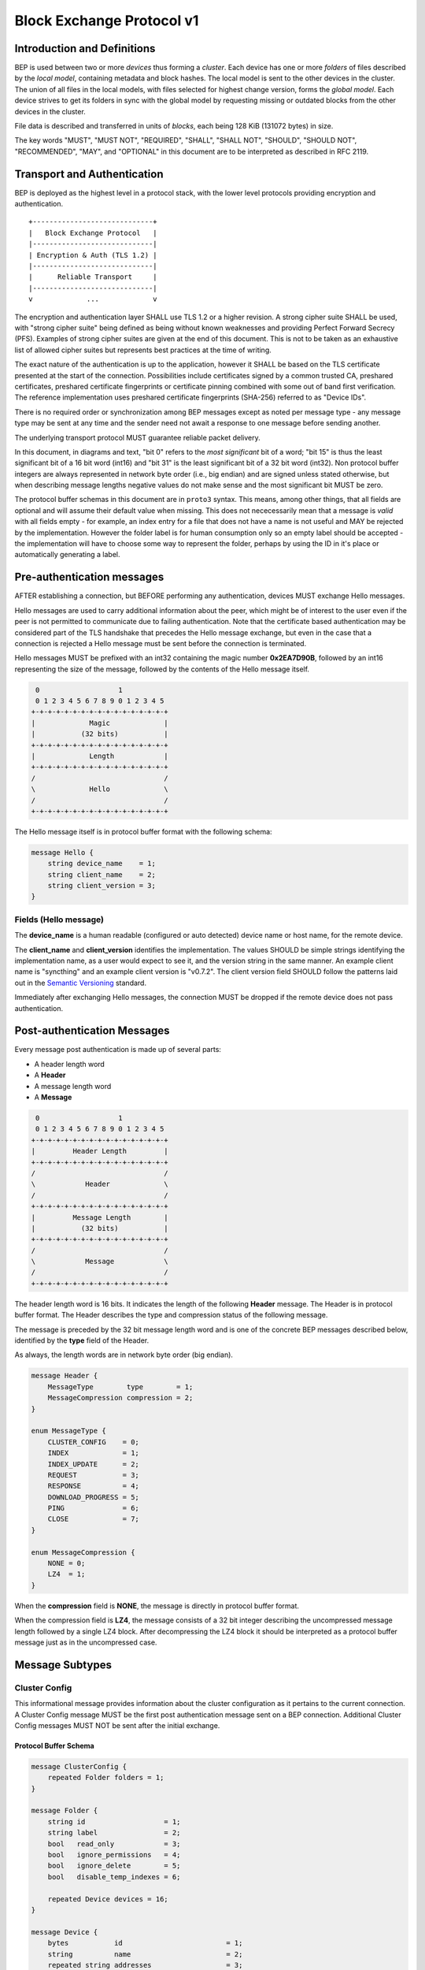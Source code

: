 .. _bep-v1:

Block Exchange Protocol v1
==========================

Introduction and Definitions
----------------------------

BEP is used between two or more *devices* thus forming a *cluster*. Each
device has one or more *folders* of files described by the *local
model*, containing metadata and block hashes. The local model is sent to
the other devices in the cluster. The union of all files in the local
models, with files selected for highest change version, forms the
*global model*. Each device strives to get its folders in sync with the
global model by requesting missing or outdated blocks from the other
devices in the cluster.

File data is described and transferred in units of *blocks*, each being
128 KiB (131072 bytes) in size.

The key words "MUST", "MUST NOT", "REQUIRED", "SHALL", "SHALL NOT",
"SHOULD", "SHOULD NOT", "RECOMMENDED", "MAY", and "OPTIONAL" in this
document are to be interpreted as described in RFC 2119.

Transport and Authentication
----------------------------

BEP is deployed as the highest level in a protocol stack, with the lower
level protocols providing encryption and authentication.

::

    +-----------------------------+
    |   Block Exchange Protocol   |
    |-----------------------------|
    | Encryption & Auth (TLS 1.2) |
    |-----------------------------|
    |      Reliable Transport     |
    |-----------------------------|
    v             ...             v

The encryption and authentication layer SHALL use TLS 1.2 or a higher
revision. A strong cipher suite SHALL be used, with "strong cipher
suite" being defined as being without known weaknesses and providing
Perfect Forward Secrecy (PFS). Examples of strong cipher suites are
given at the end of this document. This is not to be taken as an
exhaustive list of allowed cipher suites but represents best practices
at the time of writing.

The exact nature of the authentication is up to the application, however
it SHALL be based on the TLS certificate presented at the start of the
connection. Possibilities include certificates signed by a common
trusted CA, preshared certificates, preshared certificate fingerprints
or certificate pinning combined with some out of band first
verification. The reference implementation uses preshared certificate
fingerprints (SHA-256) referred to as "Device IDs".

There is no required order or synchronization among BEP messages except
as noted per message type - any message type may be sent at any time and
the sender need not await a response to one message before sending
another.

The underlying transport protocol MUST guarantee reliable packet delivery.

In this document, in diagrams and text, "bit 0" refers to the *most
significant* bit of a word; "bit 15" is thus the least significant bit of a
16 bit word (int16) and "bit 31" is the least significant bit of a 32 bit
word (int32). Non protocol buffer integers are always represented in network
byte order (i.e., big endian) and are signed unless stated otherwise, but
when describing message lengths negative values do not make sense and the
most significant bit MUST be zero.

The protocol buffer schemas in this document are in ``proto3`` syntax. This
means, among other things, that all fields are optional and will assume
their default value when missing. This does not nececessarily mean that a
message is *valid* with all fields empty - for example, an index entry for a
file that does not have a name is not useful and MAY be rejected by the
implementation. However the folder label is for human consumption only so an
empty label should be accepted - the implementation will have to choose some
way to represent the folder, perhaps by using the ID in it's place or
automatically generating a label.

Pre-authentication messages
---------------------------

AFTER establishing a connection, but BEFORE performing any authentication,
devices MUST exchange Hello messages.

Hello messages are used to carry additional information about the peer,
which might be of interest to the user even if the peer is not permitted to
communicate due to failing authentication. Note that the certificate based
authentication may be considered part of the TLS handshake that precedes the
Hello message exchange, but even in the case that a connection is rejected a
Hello message must be sent before the connection is terminated.

Hello messages MUST be prefixed with an int32 containing the magic number
**0x2EA7D90B**, followed by an int16 representing the size of the message,
followed by the contents of the Hello message itself.

.. code-block:: none

     0                   1
     0 1 2 3 4 5 6 7 8 9 0 1 2 3 4 5
    +-+-+-+-+-+-+-+-+-+-+-+-+-+-+-+-+
    |             Magic             |
    |           (32 bits)           |
    +-+-+-+-+-+-+-+-+-+-+-+-+-+-+-+-+
    |             Length            |
    +-+-+-+-+-+-+-+-+-+-+-+-+-+-+-+-+
    /                               /
    \             Hello             \
    /                               /
    +-+-+-+-+-+-+-+-+-+-+-+-+-+-+-+-+

The Hello message itself is in protocol buffer format with the following schema:

.. code-block:: proto

    message Hello {
        string device_name    = 1;
        string client_name    = 2;
        string client_version = 3;
    }

Fields (Hello message)
^^^^^^^^^^^^^^^^^^^^^^

The **device_name** is a human readable (configured or auto detected) device
name or host name, for the remote device.

The **client_name** and **client_version** identifies the implementation. The
values SHOULD  be simple strings identifying the implementation name, as a
user would expect to see it, and the version string in the same manner. An
example client name is "syncthing" and an example client version is "v0.7.2".
The client version field SHOULD follow the patterns laid out in the `Semantic
Versioning <http://semver.org/>`__ standard.

Immediately after exchanging Hello messages, the connection MUST be dropped
if the remote device does not pass authentication.

Post-authentication Messages
----------------------------

Every message post authentication is made up of several parts:

- A header length word
- A **Header**
- A message length word
- A **Message**

.. code-block:: none

     0                   1
     0 1 2 3 4 5 6 7 8 9 0 1 2 3 4 5
    +-+-+-+-+-+-+-+-+-+-+-+-+-+-+-+-+
    |         Header Length         |
    +-+-+-+-+-+-+-+-+-+-+-+-+-+-+-+-+
    /                               /
    \            Header             \
    /                               /
    +-+-+-+-+-+-+-+-+-+-+-+-+-+-+-+-+
    |         Message Length        |
    |           (32 bits)           |
    +-+-+-+-+-+-+-+-+-+-+-+-+-+-+-+-+
    /                               /
    \            Message            \
    /                               /
    +-+-+-+-+-+-+-+-+-+-+-+-+-+-+-+-+

The header length word is 16 bits. It indicates the length of the following
**Header** message. The Header is in protocol buffer format. The Header
describes the type and compression status of the following message.

The message is preceded by the 32 bit message length word and is one of the
concrete BEP messages described below, identified by the **type** field of
the Header.

As always, the length words are in network byte order (big endian).

.. code-block:: proto

    message Header {
        MessageType        type        = 1;
        MessageCompression compression = 2;
    }

    enum MessageType {
        CLUSTER_CONFIG    = 0;
        INDEX             = 1;
        INDEX_UPDATE      = 2;
        REQUEST           = 3;
        RESPONSE          = 4;
        DOWNLOAD_PROGRESS = 5;
        PING              = 6;
        CLOSE             = 7;
    }

    enum MessageCompression {
        NONE = 0;
        LZ4  = 1;
    }

When the **compression** field is **NONE**, the message is directly in
protocol buffer format.

When the compression field is **LZ4**, the message consists of a 32 bit
integer describing the uncompressed message length followed by a single LZ4
block. After decompressing the LZ4 block it should be interpreted as a
protocol buffer message just as in the uncompressed case.

Message Subtypes
----------------

Cluster Config
^^^^^^^^^^^^^^

.. Documentation note: the structure of a message section is always:
   1. A short description of the message
   2. Protocol buffer schema of the message
   3. Description of the fields in the message.

This informational message provides information about the cluster
configuration as it pertains to the current connection. A Cluster Config
message MUST be the first post authentication message sent on a BEP
connection. Additional Cluster Config messages MUST NOT be sent after the
initial exchange.

Protocol Buffer Schema
~~~~~~~~~~~~~~~~~~~~~~

.. code-block:: proto

    message ClusterConfig {
        repeated Folder folders = 1;
    }

    message Folder {
        string id                   = 1;
        string label                = 2;
        bool   read_only            = 3;
        bool   ignore_permissions   = 4;
        bool   ignore_delete        = 5;
        bool   disable_temp_indexes = 6;

        repeated Device devices = 16;
    }

    message Device {
        bytes           id                         = 1;
        string          name                       = 2;
        repeated string addresses                  = 3;
        Compression     compression                = 4;
        string          cert_name                  = 5;
        int64           max_sequence               = 6;
        bool            introducer                 = 7;
        uint64          index_id                   = 8;
        bool            skip_introduction_removals = 9;
    }

    enum Compression {
        METADATA = 0;
        NEVER    = 1;
        ALWAYS   = 2;
    }

Fields (Cluster Config Message)
~~~~~~~~~~~~~~~~~~~~~~~~~~~~~~~

.. Documentation note: the first time a field is mentioned it is put in
   **bold text**. We use the space separated names in running text and
   snake_case in the protocol buffer schema.

The **folders** field contains the list of folders that will be synchronized
over the current connection.

Fields (Folder Message)
~~~~~~~~~~~~~~~~~~~~~~~

The **id** field contains the folder ID, which is the unique identifier of
the folder.

The **label** field contains the folder label, the human readable name of
the folder.

The **read only** field is set for folders that the device will accept no
updates from the network for.

The **ignore permissions** field is set for folders that the device will not
accept or announce file permissions for.

The **ignore delete** field is set for folders that the device will ignore
deletes for.

The **disable temp indexes** field is set for folders that will not dispatch
and do not wish to receive progress updates about partially downloaded files
via Download Progress messages.

The **devices** field is a list of devices participating in sharing this
folder.

Fields (Device Message)
~~~~~~~~~~~~~~~~~~~~~~~

The device **id** field is a 32 byte number that uniquely identifies the
device. For instance, the reference implementation uses the SHA-256 of the
device X.509 certificate.

The **name** field is a human readable name assigned to the described device
by the sending device. It MAY be empty and it need not be unique.

The list of **addresses** is that used by the sending device to connect to
the described device.

The **compression** field indicates the compression mode in use for this
device and folder. The following values are valid:

:0: Compress metadata. This enables compression of metadata messages such as Index.
:1: Compression disabled. No compression is used on any message.
:2: Compress always. Metadata messages as well as Response messages are compressed.

The **cert name** field indicates the expected certificate name for this
device. It is commonly blank, indicating to use the implementation default.

The **max sequence** field contains the highest sequence number of the files
in the index. See :ref:`deltaidx` for the usage of this field.

The **introducer** field is set for devices that are trusted as cluster
introducers.

The **index id** field contains the unique identifier for the current set of
index data. See :ref:`deltaidx` for the usage of this field.

The **skip introduction removals** field signifies if the remote device has
opted to ignore introduction removals for the given device. This setting is
copied across as we are being introduced to a new device.

Index and Index Update
^^^^^^^^^^^^^^^^^^^^^^

The Index and Index Update messages define the contents of the senders
folder. An Index message represents the full contents of the folder and
thus supersedes any previous index. An Index Update amends an existing
index with new information, not affecting any entries not included in
the message. An Index Update MAY NOT be sent unless preceded by an
Index, unless a non-zero Max Sequence has been announced for the
given folder by the peer device.

The Index and Index Update messages are currently identical in format,
although this is not guaranteed to be the case in the future.

Protocol Buffer Schema
~~~~~~~~~~~~~~~~~~~~~~

.. code-block:: proto

    message Index {
        string            folder = 1;
        repeated FileInfo files  = 2;
    }

    message IndexUpdate {
        string            folder = 1;
        repeated FileInfo files  = 2;
    }

    message FileInfo {
        string       name           = 1;
        FileInfoType type           = 2;
        int64        size           = 3;
        uint32       permissions    = 4;
        int64        modified_s     = 5;
        int32        modified_ns    = 11;
        uint64       modified_by    = 12;
        bool         deleted        = 6;
        bool         invalid        = 7;
        bool         no_permissions = 8;
        Vector       version        = 9;
        int64        sequence      = 10;

        repeated BlockInfo Blocks         = 16;
        string             symlink_target = 17;
    }

    enum FileInfoType {
        FILE              = 0;
        DIRECTORY         = 1;
        SYMLINK_FILE      = 2;
        SYMLINK_DIRECTORY = 3;
        SYMLINK_UNKNOWN   = 4;
    }

    message BlockInfo {
        int64 offset = 1;
        int32 size   = 2;
        bytes hash   = 3;
    }

    message Vector {
        repeated Counter counters = 1;
    }

    message Counter {
        uint64 id    = 1;
        uint64 value = 2;
    }

Fields (Index Message)
~~~~~~~~~~~~~~~~~~~~~~

The **folder** field identifies the folder that the index message pertains to.

The **files** field is a list of files making up the index information.

Fields (FileInfo Message)
~~~~~~~~~~~~~~~~~~~~~~~~~

The **name** is the file name path relative to the folder root. Like all
strings in BEP, the Name is always in UTF-8 NFC regardless of operating
system or file system specific conventions. The name field uses the slash
character ("/") as path separator, regardless of the implementation's
operating system conventions. The combination of folder and name uniquely
identifies each file in a cluster.

The **type** field contains the type of the described item. The type is one
of **file (0)**, **directory (1)**, **symlink to file (2)**, **symlink to
directory (3)**, or **symlink to unknown target (4)**. The distinction
between the various types of symlinks is not required on all operating
systems - the implementation SHOULD nonetheless indicate the target type
when possible.

The **size** field contains the size of the file, in bytes. For directories
and symlinks the size is zero.

The **permissions** field holds the common Unix permission bits. An
implementation MAY ignore or interpret these as is suitable on the host
operating system.

The **modified_ns** time is expressed as the number of seconds since the Unix
Epoch (1970-01-01 00:00:00 UTC). The **modified_ns** field holds the
nanosecond part of the modification time.

The **modified_by** field holds the short id of the client that last made
any modification to the file whether add, change or delete.  This will be
overwritten every time a change is made to the file by the last client to do
so and so does not hold history.

The **deleted** field is set when the file has been deleted. The block list
SHALL be of length zero and the modification time indicates the time of
deletion or, if the time of deletion is not reliably determinable, the last
known modification time.

The **invalid** field is set when the file is invalid and unavailable for
synchronization. A peer MAY set this bit to indicate that it can temporarily
not serve data for the file.

The **no permissions** field is set when there is no permission information
for the file. This is the case when it originates on a file system which
does not support permissions. Changes to only permission bits SHOULD be
disregarded on files with this bit set. The permissions bits MUST be set to
the octal value 0666.

The **version** field is a version vector describing the updates performed
to a file by all members in the cluster. Each counter in the version vector
is an ID-Value tuple. The ID is the first 64 bits of the device ID. The
Value is a simple incrementing counter, starting at zero. The combination of
Folder, Name and Version uniquely identifies the contents of a file at a
given point in time.

The **sequence** field is the value of a device local monotonic clock at the
time of last local database update to a file. The clock ticks on every local
database update, thus forming a sequence number over database updates.

The **blocks** list contains the size and hash for each block in the file.
Each block represents a 128 KiB slice of the file, except for the last block
which may represent a smaller amount of data. The block list is empty for
files and symlinks.

The **symlink_target** field contains the symlink target, for entries of
symlink type. It is empty for all other entry types.

Request
^^^^^^^

The Request message expresses the desire to receive a data block
corresponding to a part of a certain file in the peer's folder.

Protocol Buffer Schema
~~~~~~~~~~~~~~~~~~~~~~

.. code-block:: proto

    message Request {
        int32  id             = 1;
        string folder         = 2;
        string name           = 3;
        int64  offset         = 4;
        int32  size           = 5;
        bytes  hash           = 6;
        bool   from_temporary = 7;
    }

Fields
~~~~~~

The **id** is the request identifier. It will be matched in the
corresponding **Request** message. Each outstanding request must have a
unique ID.

The **folder** and **name** fields are as documented for the Index message.
The **offset** and **size** fields specify the region of the file to be
transferred. This SHOULD equate to exactly one block as seen in an Index
message.

The *hash* field MAY be set to the expected hash value of the block. If set,
the other device SHOULD ensure that the transmitted block matches the
requested hash. The other device MAY reuse a block from a different file and
offset having the same size and hash, if one exists.

The **from temporary** field is set to indicate that the read should be
performed from the temporary file (converting name to it's temporary form)
and falling back to the non temporary file if any error occurs. Knowledge of
contents of temporary files comes from DownloadProgress messages.

Response
^^^^^^^^

The Response message is sent in response to a Request message.

Protocol Buffer Schema
~~~~~~~~~~~~~~~~~~~~~~

.. code-block:: proto

    message Response {
        int32     id   = 1;
        bytes     data = 2;
        ErrorCode code = 3;
    }

    enum ErrorCode {
        NO_ERROR     = 0;
        GENERIC      = 1;
        NO_SUCH_FILE = 2;
        INVALID_FILE = 3;
    }

Fields
~~~~~~

The **id** field is the request identifier. It must match the ID of the
**Request** that is being responded to.

The **data** field contains either the requested data block or is empty if
the requested block is not available.

The **code** field contains an error code describing the reason a Request
could not be fulfilled, in the case where zero length data was returned. The
following values are defined:

:0: No Error (data should be present)

:1: Generic Error

:2: No Such File (the requested file does not exist, or the offset is
   outside the acceptable range for the file)

:3: Invalid (file exists but has invalid bit set or is otherwise
   unavailable)

DownloadProgress
^^^^^^^^^^^^^^^^

The DownloadProgress message is used to notify remote devices about partial
availability of files. By default, these messages are sent every 5 seconds,
and only in the cases where progress or state changes have been detected.
Each DownloadProgress message is addressed to a specific folder and MUST
contain zero or more FileDownloadProgressUpdate messages.

Protocol Buffer Schema
~~~~~~~~~~~~~~~~~~~~~~

.. code-block:: proto

    message DownloadProgress {
        string                              folder  = 1;
        repeated FileDownloadProgressUpdate updates = 2;
    }

    message FileDownloadProgressUpdate {
        FileDownloadProgressUpdateType update_type   = 1;
        string                         name          = 2;
        Vector                         version       = 3;
        repeated int32                 block_indexes = 4;
    }

    enum FileDownloadProgressUpdateType {
        APPEND = 0;
        FORGET = 1;
    }

Fields (DownloadProgress Message)
~~~~~~~~~~~~~~~~~~~~~~~~~~~~~~~~~

The **folder** field represents the ID of the folder for which the update is
being provided.

The **updates** field is a list of progress update messages.

Fields (FileDownloadProgressUpdate Message)
~~~~~~~~~~~~~~~~~~~~~~~~~~~~~~~~~~~~~~~~~~~

The **update type** indicates whether the update is of type **append (0)**
(new blocks are available) or **forget (1)** (the file transfer has
completed or failed).

The **name** field defines the file name from the global index for which
this update is being sent.

The **version** message defines the version of the file for which this
update is being sent.

The **block indexes** field is a list of positive integers, where each
integer represents the index of the block in the FileInfo message Blocks
array that has become available for download.

For example an integer with value 3 represents that the data defined in the
fourth BlockInfo message of the FileInfo message of that file is now
available. Please note that matching should be done on **name** AND
**version**. Furthermore, each update received is incremental, for example
the initial update message might contain indexes 0, 1, 2, an update 5
seconds later might contain indexes 3, 4, 5 which should be appended to the
original list, which implies that blocks 0-5 are currently available.

Block indexes MAY be added in any order. An implementation MUST NOT assume
that block indexes are added in any specific order.

The **forget** field being set implies that previously advertised file is no
longer available, therefore the list of block indexes should be truncated.

Messages with the **forget** field set MUST NOT have any block indexes.

Any update message which is being sent for a different **version** of the
same file name must be preceded with an update message for the old version
of that file with the **forget** field set.

As a safeguard on the receiving side, the value of **version** changing
between update messages implies that the file has changed and that any
indexes previously advertised are no longer available. The list of available
block indexes MUST be replaced (rather than appended) with the indexes
specified in this message.

Ping
^^^^

The Ping message is used to determine that a connection is alive, and to
keep connections alive through state tracking network elements such as
firewalls and NAT gateways. A Ping message is sent every 90 seconds, if no
other message has been sent in the preceding 90 seconds.

Protocol Buffer Schema
~~~~~~~~~~~~~~~~~~~~~~

.. code-block:: proto

    message Ping {
    }


Close
^^^^^

The Close message MAY be sent to indicate that the connection will be torn
down due to an error condition. A Close message MUST NOT be followed by
further messages.

Protocol Buffer Schema
~~~~~~~~~~~~~~~~~~~~~~

.. code-block:: proto

    message Close {
        string reason = 1;
    }

Fields
~~~~~~

The **reason** field contains a human readable description of the error
condition.

Sharing Modes
-------------

Trusted
^^^^^^^

Trusted mode is the default sharing mode. Updates are exchanged in both
directions.

::

    +------------+     Updates      /---------\
    |            |  ----------->   /           \
    |   Device   |                 |  Cluster  |
    |            |  <-----------   \           /
    +------------+     Updates      \---------/

Send Only
^^^^^^^^^

In send-only mode, a device does not apply any updates from the cluster, but
publishes changes of its local folder to the cluster as usual. The local
folder can be seen as a "master copy" that is never affected by the actions
of other cluster devices.

::

    +------------+     Updates      /---------\
    |            |  ----------->   /           \
    |   Device   |                 |  Cluster  |
    |            |                 \           /
    +------------+                  \---------/

.. _deltaidx:

Delta Index Exchange
--------------------

Index data must be exchanged whenever two devices connect so that one knows
the files available on the other. In the most basic case this happens by way
of sending an ``Index`` message followed by one or more ``Index Update``
messages. Any previous index data known for a remote device is removed and
replaced with the new index data received in an ``Index`` message, while the
contents of an ``Index Update`` message is simply added to the existing
index data.

For situations with large indexes or frequent reconnects this can be quite
inefficient. A mechanism can then be used to retain index data between
connections and only transmit any changes since that data on connection
start. This is called "delta indexes". To enable this mechanism the
**sequence** and **index ID** fields are used.

Sequence:
    Each index item (i.e., file, directory or symlink) has a sequence number
    field. It contains the value of a counter at the time the index item was
    updated. The counter increments by one for each change. That is, as files
    are scanned and added to the index they get assigned sequence numbers
    1, 2, 3 and so on. The next file to be changed or detected gets sequence
    number 4, and future updates continue in the same fashion.

Index ID:
    Each folder has an Index ID. This is a 64 bit random identifier set at
    index creation time.

Given the above, we know that the tuple {index ID, maximum sequence number}
uniquely identifies a point in time of a given index. Any further changes
will increase the sequence number of some item, and thus the maximum
sequence number for the index itself. Should the index be reset or removed
(i.e., the sequence number reset to zero), a new index ID must be generated.

By letting a device know the {index ID, maximum sequence number} we have for
their index data, that device can arrange to only transmit ``Index Update``
messages for items with a higher sequence number. This is the delta index
mechanism.

The index ID and maximum sequence number known for each device is
transmitted in the ``Cluster Config`` message at connection start.

For this mechanism to be reliable it is essential that outgoing index
information is ordered by increasing sequence number. Devices announcing a
non-zero index ID in the ``Cluster Config`` message MUST send all index data
ordered by increasing sequence number. Devices not intending to participate
in delta index exchange MUST send a zero index ID or, equivalently, not send
the ``index_id`` attribute at all.

Message Limits
--------------

An implementation MAY impose reasonable limits on the length of messages and
message fields to aid robustness in the face of corruption or broken
implementations. An implementation should strive to keep messages short
and to the point, favouring more and smaller messages over fewer and larger.
For example, favour a smaller Index message followed by one or more Index
Update messages rather than sending a very large Index message.

The Syncthing implementation imposes a hard limit of 500,000,000 bytes on
all messages. Attempting to send or receive a larger message will result in
a connection close. This size was chosen to accommodate Index messages
containing a large block list. It's intended that the limit may be further
reduced in a future protocol update supporting variable block sizes (and
thus shorter block lists for large files).

Example Exchange
----------------

===  =======================  ======================
 #             A                        B
===  =======================  ======================
 1   ClusterConfiguration->   <-ClusterConfiguration
 2   Index->                  <-Index
 3   IndexUpdate->            <-IndexUpdate
 4   IndexUpdate->
 5   Request->
 6   Request->
 7   Request->
 8   Request->
 9                            <-Response
10                            <-Response
11                            <-Response
12                            <-Response
13   Index Update->
...
14                            <-Ping
15   Ping->
===  =======================  ======================

The connection is established and at 1. both peers send ClusterConfiguration
messages and then Index records. The Index records are received and both
peers recompute their knowledge of the data in the cluster. In this example,
peer A has four missing or outdated blocks. At 5 through 8 peer A sends
requests for these blocks. The requests are received by peer B, who
retrieves the data from the folder and transmits Response records (9 through
12). Device A updates their folder contents and transmits an Index Update
message (13). Both peers enter idle state after 13. At some later time 14,
the ping timer on device B expires and a Ping message is sent. The same
process occurs for device A at 15.

Examples of Strong Cipher Suites
--------------------------------

======  ===========================  ==================================
ID      Name                         Description
======  ===========================  ==================================
0x009F  DHE-RSA-AES256-GCM-SHA384    TLSv1.2 DH RSA AESGCM(256) AEAD
0x006B  DHE-RSA-AES256-SHA256        TLSv1.2 DH RSA AES(256) SHA256
0xC030  ECDHE-RSA-AES256-GCM-SHA384  TLSv1.2 ECDH RSA AESGCM(256) AEAD
0xC028  ECDHE-RSA-AES256-SHA384      TLSv1.2 ECDH RSA AES(256) SHA384
0x009E  DHE-RSA-AES128-GCM-SHA256    TLSv1.2 DH RSA AESGCM(128) AEAD
0x0067  DHE-RSA-AES128-SHA256        TLSv1.2 DH RSA AES(128) SHA256
0xC02F  ECDHE-RSA-AES128-GCM-SHA256  TLSv1.2 ECDH RSA AESGCM(128) AEAD
0xC027  ECDHE-RSA-AES128-SHA256      TLSv1.2 ECDH RSA AES(128) SHA256
======  ===========================  ==================================

